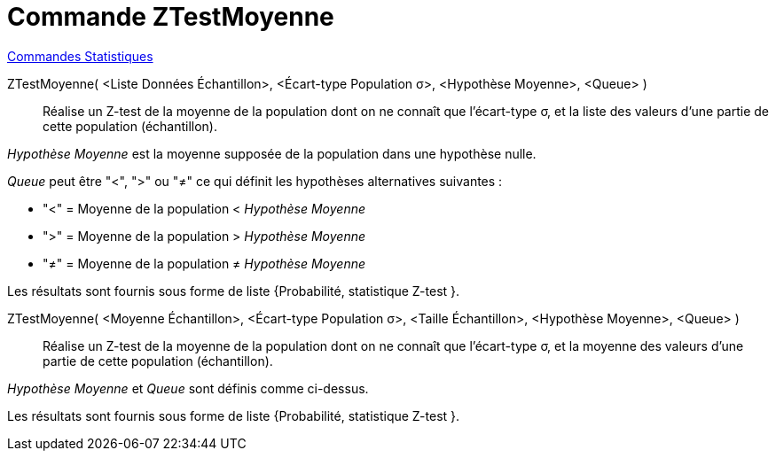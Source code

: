 = Commande ZTestMoyenne
:page-en: commands/ZMeanTest
ifdef::env-github[:imagesdir: /fr/modules/ROOT/assets/images]

xref:commands/Commandes_Statistiques.adoc[Commandes Statistiques]

ZTestMoyenne( <Liste Données Échantillon>, <Écart-type Population σ>, <Hypothèse Moyenne>, <Queue> )::
  Réalise un Z-test de la moyenne de la population dont on ne connaît que l'écart-type σ, et la liste des valeurs d'une
  partie de cette population (échantillon).

_Hypothèse Moyenne_ est la moyenne supposée de la population dans une hypothèse nulle.
  
_Queue_ peut être "<", ">" ou "≠" ce qui définit les hypothèses alternatives suivantes :

*  "<" = Moyenne de la population < _Hypothèse Moyenne_

*  ">" = Moyenne de la population > _Hypothèse Moyenne_

*  "≠" = Moyenne de la population ≠ _Hypothèse Moyenne_

Les résultats sont fournis sous forme de liste {Probabilité, statistique Z-test }.

ZTestMoyenne( <Moyenne Échantillon>, <Écart-type Population σ>, <Taille Échantillon>, <Hypothèse Moyenne>, <Queue> )::
  Réalise un Z-test de la moyenne de la population dont on ne connaît que l'écart-type σ, et la moyenne des valeurs
  d'une partie de cette population (échantillon).

_Hypothèse Moyenne_ et _Queue_ sont définis comme ci-dessus.
  
Les résultats sont fournis sous forme de liste {Probabilité, statistique Z-test }.
